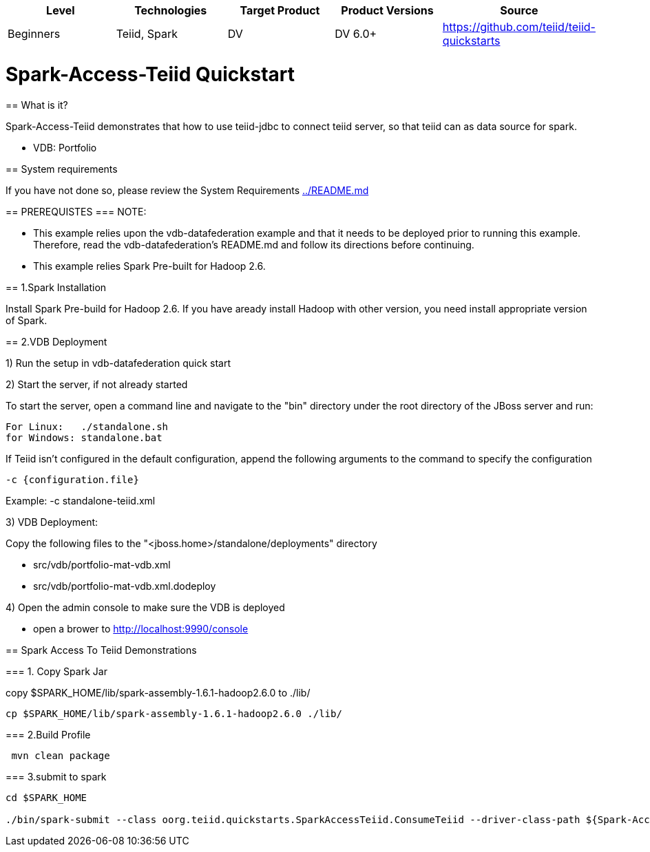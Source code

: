 |===
|Level |Technologies |Target Product |Product Versions |Source

|Beginners 
|Teiid, Spark 
|DV 
|DV 6.0+ 
|https://github.com/teiid/teiid-quickstarts  
|===


 

= Spark-Access-Teiid Quickstart
================================

== What is it?

Spark-Access-Teiid demonstrates that how to use teiid-jdbc to connect teiid server, so that teiid can as data source for spark.

*  VDB:   Portfolio 
 
== System requirements

If you have not done so, please review the System Requirements link:../README.adoc[../README.md]

== PREREQUISTES
=== NOTE: 

* This example relies upon the vdb-datafederation example and that it needs to be deployed prior to running this example. Therefore, read the vdb-datafederation's README.md and follow its directions before continuing.
* This example relies Spark Pre-built for Hadoop 2.6.

== 1.Spark Installation

Install Spark Pre-build for Hadoop 2.6. If you have aready install Hadoop with other version, you need install appropriate version of Spark.

== 2.VDB Deployment

1) Run the setup in vdb-datafederation quick start

2)  Start the server, if not already started

To start the server, open a command line and navigate to the "bin" directory under the root directory of the JBoss server and run:
	
	For Linux:   ./standalone.sh	
	for Windows: standalone.bat

If Teiid isn't configured in the default configuration, append the following arguments to the command to specify the configuration

	-c {configuration.file}  
	
Example: -c standalone-teiid.xml 

3) VDB Deployment:

Copy the following files to the "<jboss.home>/standalone/deployments" directory

     * src/vdb/portfolio-mat-vdb.xml
     * src/vdb/portfolio-mat-vdb.xml.dodeploy


4)  Open the admin console to make sure the VDB is deployed

	*  open a brower to http://localhost:9990/console 	

== Spark Access To Teiid Demonstrations

=== 1. Copy Spark Jar

copy $SPARK_HOME/lib/spark-assembly-1.6.1-hadoop2.6.0 to ./lib/

----
cp $SPARK_HOME/lib/spark-assembly-1.6.1-hadoop2.6.0 ./lib/
----


=== 2.Build Profile


----
 mvn clean package
----

=== 3.submit to spark

----
cd $SPARK_HOME 

./bin/spark-submit --class oorg.teiid.quickstarts.SparkAccessTeiid.ConsumeTeiid --driver-class-path ${Spark-Access-Teiid.build.directory}/target/lib/teiid-9.0.0.Final-jdbc.jar ${Spark-Access-Teiid.build.directory}/target/original-SparkAccessTeiid-0.0.1-SNAPSHOT.jar
----
 
